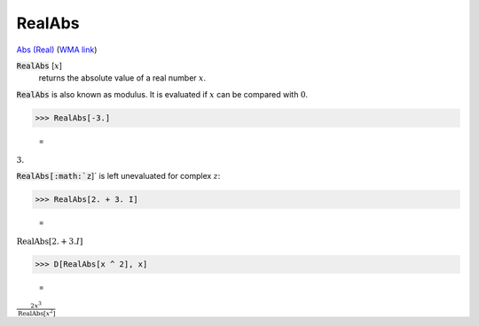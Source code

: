 RealAbs
=======

`Abs (Real) <https://en.wikipedia.org/wiki/Absolute_value>`_ (`WMA link <https://reference.wolfram.com/language/ref/RealAbs.html>`_)


:code:`RealAbs` [:math:`x`]
    returns the absolute value of a real number :math:`x`.





:code:`RealAbs`  is also known as modulus. It is evaluated if :math:`x` can be compared     with :math:`0`.

>>> RealAbs[-3.]

    =
:math:`3.`



:code:`RealAbs[:math:`z`]`  is left unevaluated for complex :math:`z`:

>>> RealAbs[2. + 3. I]

    =
:math:`\text{RealAbs}\left[2.+3. I\right]`


>>> D[RealAbs[x ^ 2], x]

    =
:math:`\frac{2 x^3}{\text{RealAbs}\left[x^2\right]}`


